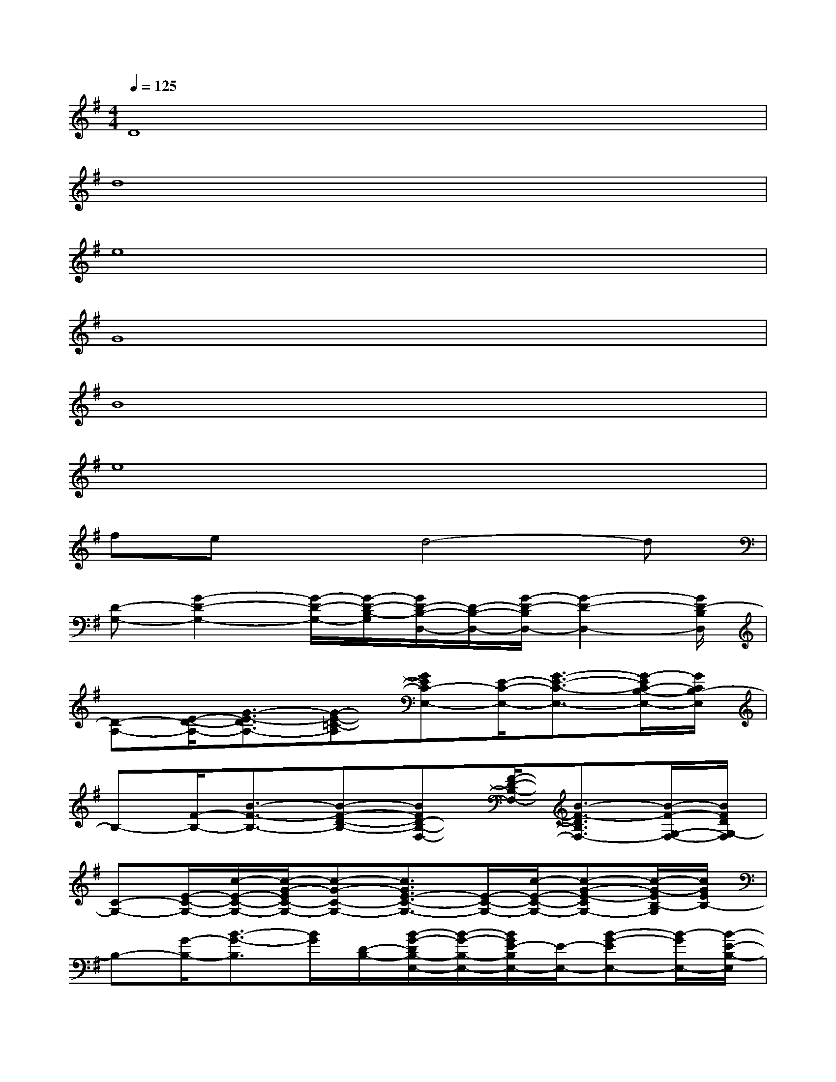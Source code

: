 X:1
T:
M:4/4
L:1/8
Q:1/4=125
K:G%1sharps
V:1
D8|
d8|
e8|
G8|
B8|
e8|
fexd4-d|
[D-G,-][G2-D2-G,2-][G/2-D/2-G,/2-][G/2-D/2-B,/2-G,/2][G/2D/2-B,/2-D,/2-][D/2-B,/2-D,/2-][G/2-D/2-B,/2D,/2-][G2-D2-D,2-][G/2D/2-B,/2D,/2]|
[D-A,-][E/2-D/2-A,/2-][G3/2-E3/2-D3/2A,3/2-][G-E-=C-A,][GEC-E,-][E/2-C/2-E,/2-][G3/2-E3/2-C3/2-E,3/2-][G/2-E/2C/2-B,/2-E,/2-][G/2C/2B,/2-E,/2]|
B,-[F/2-B,/2-][B3/2-F3/2-B,3/2-][B-F-D-B,-][BFD-B,-F,-][F/2-D/2-B,/2-F,/2-][B3/2-F3/2-D3/2B,3/2F,3/2-][B/2-F/2-G,/2-F,/2-][B/2F/2D/2G,/2-F,/2]|
[C-G,-][E/2-C/2-G,/2-][c/2-E/2-C/2-G,/2-][c/2-G/2-E/2C/2-G,/2-][c-G-C-G,-][c3/2G3/2E3/2-C3/2-G,3/2-][E/2-C/2-G,/2-][c/2-E/2-C/2-G,/2-][c-G-E-CG,-][c/2-G/2-E/2B,/2-G,/2][c/2G/2E/2B,/2-]|
B,-[G/2-B,/2-][B3/2-G3/2-B,3/2][B/2G/2][D/2-B,/2-][B/2-G/2-D/2B,/2-E,/2-][B/2-G/2-B,/2-E,/2-][B/2G/2E/2-B,/2E,/2-][E/2-E,/2-][B-G-EE,-][B/2-G/2E,/2-][B/2-E/2-B,/2-E,/2]|
[B/2E/2B,/2E,/2-]E,-[E/2-E,/2-][c3/2G3/2E3/2-E,3/2][E/2B,/2-][B,/2A,/2-F,/2-][A,-F,-][F/2-D/2-A,/2-F,/2-][A-F-DA,F,-][A/2F/2F,/2-][E/2-D/2-B,/2-F,/2]|
[G/2-E/2D/2-B,/2G,/2-][G/2D/2-G,/2]D/2x/2[B,2G,2][A,2F,2][B,2G,2]|
[C2A,2][B,3/2G,3/2-]G,/2[A,3/2-F,3/2]A,/2[G,3/2E,3/2]x/2|
C,x[G-E-C-C,][G/2E/2C/2]x/2D,x[A-F-D-D,][A/2F/2D/2]x/2